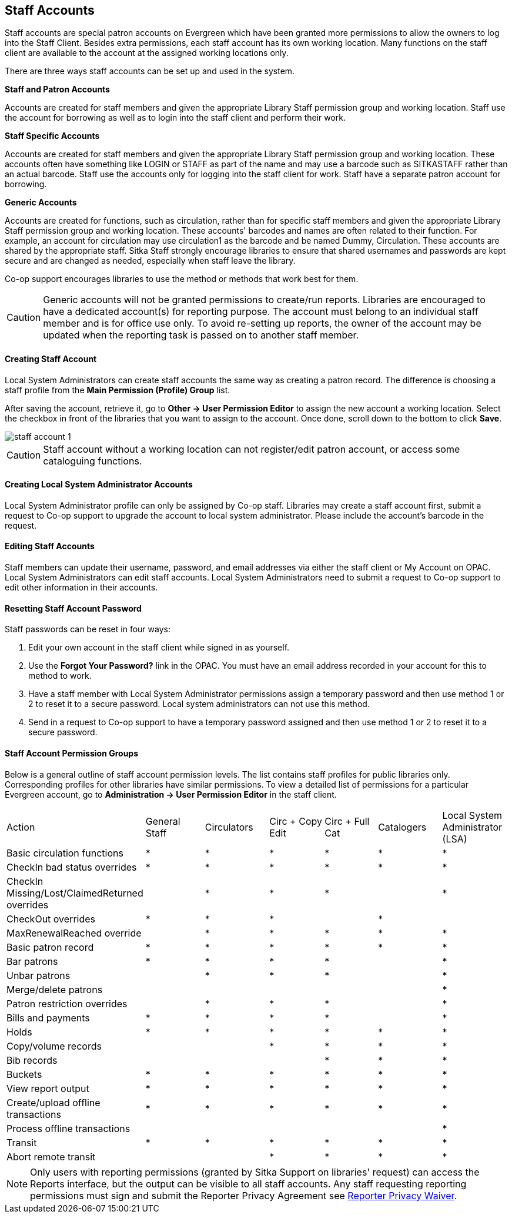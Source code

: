 Staff Accounts
--------------

Staff accounts are special patron accounts on Evergreen which have been granted more permissions to allow the owners to log into the Staff Client. Besides extra permissions, each staff account has its own working location. Many functions on the staff client are available to the account at the assigned working locations only.

There are three ways staff accounts can be set up and used in the system.

*Staff and Patron Accounts*

Accounts are created for staff members and given the appropriate Library Staff permission group and working location. Staff use the account for borrowing as well as to login into the staff client and perform their work.

*Staff Specific Accounts*

Accounts are created for staff members and given the appropriate Library Staff permission group and working location. These accounts often have something like LOGIN or STAFF as part of the name and may use a barcode such as SITKASTAFF rather than an actual barcode. Staff use the accounts only for logging into the staff client for work. Staff have a separate patron account for borrowing.

*Generic Accounts*

Accounts are created for functions, such as circulation, rather than for specific staff members and given the appropriate Library Staff permission group and working location. These accounts' barcodes and names are often related to their function. For example, an account for circulation may use circulation1 as the barcode and be named Dummy, Circulation. These accounts are shared by the appropriate staff. Sitka Staff strongly encourage libraries to ensure that shared usernames and passwords are kept secure and are changed as needed, especially when staff leave the library.

Co-op support encourages libraries to use the method or methods that work best for them.

CAUTION: Generic accounts will not be granted permissions to create/run reports. Libraries are encouraged to have a dedicated account(s) for reporting purpose. The account must belong to an individual staff member and is for office use only. To avoid re-setting up reports, the owner of the account may be updated when the reporting task is passed on to another staff member.

Creating Staff Account
^^^^^^^^^^^^^^^^^^^^^^

Local System Administrators can create staff accounts the same way as creating a patron record. The difference is choosing a staff profile from the *Main Permission (Profile) Group* list.

After saving the account, retrieve it, go to *Other -> User Permission Editor* to assign the new account a working location. Select the checkbox in front of the libraries that you want to assign to the account. Once done, scroll down to the bottom to click *Save*.

image::images/admin/staff-account-1.png[]

CAUTION: Staff account without a working location can not register/edit patron account, or access some cataloguing functions.


Creating Local System Administrator Accounts
^^^^^^^^^^^^^^^^^^^^^^^^^^^^^^^^^^^^^^^^^^^^

Local System Administrator profile can only be assigned by Co-op staff.  Libraries may create a staff account first, submit a request to Co-op support to upgrade the account to local system administrator. Please include the account's barcode in the request.

Editing Staff Accounts
^^^^^^^^^^^^^^^^^^^^^^

Staff members can update their username, password, and email addresses via either the staff client or My Account on OPAC. Local System Administrators can edit staff accounts.  Local System Administrators need to submit a request to Co-op support to edit other information in their accounts.


Resetting Staff Account Password
^^^^^^^^^^^^^^^^^^^^^^^^^^^^^^^^

Staff passwords can be reset in four ways:

. Edit your own account in the staff client while signed in as yourself.

. Use the *Forgot Your Password?* link in the OPAC. You must have an email address recorded in your account for this to method to work.

. Have a staff member with Local System Administrator permissions assign a temporary password and then use method 1 or 2 to reset it to a secure password. Local system administrators can not use this method. 

. Send in a request to Co-op support to have a temporary password assigned and then use method 1 or 2 to reset it to a secure password.


Staff Account Permission Groups
^^^^^^^^^^^^^^^^^^^^^^^^^^^^^^^

Below is a general outline of staff account permission levels.  The list contains staff profiles for public libraries only. Corresponding profiles for other libraries have similar permissions. To view a detailed list of permissions for a particular Evergreen account, go to *Administration -> User Permission Editor* in the staff client.

[option="header"]
|====
| Action	| General Staff	| Circulators	| Circ + Copy Edit	| Circ + Full Cat	| Catalogers	| Local System Administrator (LSA)
| Basic circulation functions	| *	| *	| *	| *	| *	| *
| CheckIn bad status overrides	| *	| *	| *	| *	| *	| *
| CheckIn Missing/Lost/ClaimedReturned overrides|	| *	| *	| *	| 	 	| *
| CheckOut overrides	 	| *	| *	| *	 |	| *     |
| MaxRenewalReached override	|	| *	| *	| *	| *	| *
| Basic patron record	| *	| *	| *	| *	| *	| *     
| Bar patrons	| *	| *	| *	| *	| 	| *            
| Unbar patrons	 	| 	| *	| *	| *	|      | *
| Merge/delete patrons	| 	| 	| 	|	| 	| *
| Patron restriction overrides	 |	| *	| *	| *	| 	| *
| Bills and payments	| *	| *	| *	| *	| 	| *
| Holds	| *	| *	| *	| *	| *	| *     
| Copy/volume records	 |	| 	| *	| *	| *	| *
| Bib records	 |	 |	 |	| *	| *	| *
| Buckets	| *	| *	| *	| *	| *	| *
| View report output	| *	| *	| *	| *	| *	| *
| Create/upload offline transactions	| *	| *	| *	| *	| *	| *
| Process offline transactions	 |	 |	 |	| 	 |	| *
| Transit	| *	| *	| *	| *	| *	| *
| Abort remote transit	 |	 |	| *	| *	| *	| *
|====

NOTE: Only users with reporting permissions (granted by Sitka Support on libraries' request) can access the Reports interface, but the output can be visible to all staff accounts. Any staff requesting reporting permissions must sign and submit the Reporter Privacy Agreement see https://bc.libraries.coop/support/sitka/reporter-privacy-waiver/[Reporter Privacy Waiver].

